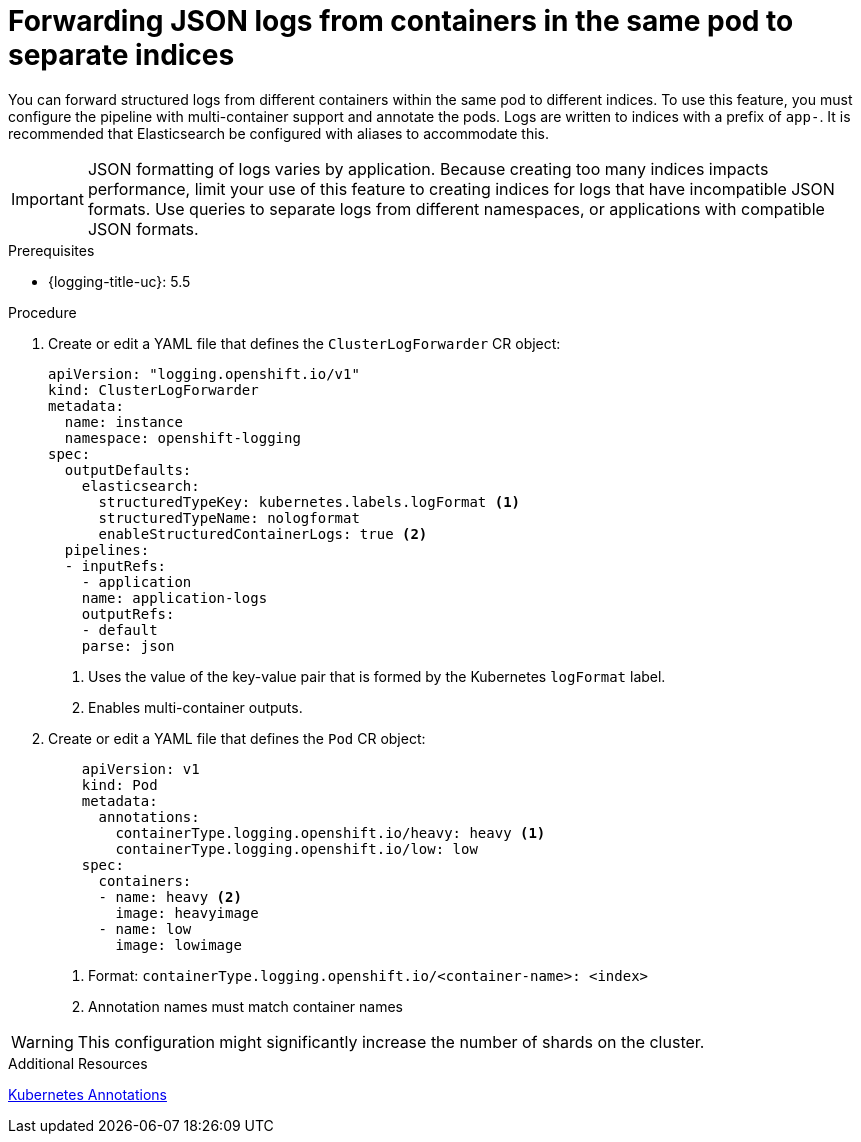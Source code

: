 // Module is included in the following assemblies:
// * logging/log_collection_forwarding/log-forwarding

:_mod-docs-content-type: PROCEDURE
[id="cluster-logging-forwarding-separate-indices_{context}"]
= Forwarding JSON logs from containers in the same pod to separate indices

You can forward structured logs from different containers within the same pod to different indices. To use this feature, you must configure the pipeline with multi-container support and annotate the pods. Logs are written to indices with a prefix of `app-`. It is recommended that Elasticsearch be configured with aliases to accommodate this.

[IMPORTANT]
====
JSON formatting of logs varies by application. Because creating too many indices impacts performance, limit your use of this feature to creating indices for logs that have incompatible JSON formats. Use queries to separate logs from different namespaces, or applications with compatible JSON formats.
====

.Prerequisites

* {logging-title-uc}: 5.5

.Procedure
. Create or edit a YAML file that defines the `ClusterLogForwarder` CR object:
+
[source,yaml]
----
apiVersion: "logging.openshift.io/v1"
kind: ClusterLogForwarder
metadata:
  name: instance
  namespace: openshift-logging
spec:
  outputDefaults:
    elasticsearch:
      structuredTypeKey: kubernetes.labels.logFormat <1>
      structuredTypeName: nologformat
      enableStructuredContainerLogs: true <2>
  pipelines:
  - inputRefs:
    - application
    name: application-logs
    outputRefs:
    - default
    parse: json
----
<1> Uses the value of the key-value pair that is formed by the Kubernetes `logFormat` label.
<2> Enables multi-container outputs.

. Create or edit a YAML file that defines the `Pod` CR object:
+
[source,yaml]
----
    apiVersion: v1
    kind: Pod
    metadata:
      annotations:
        containerType.logging.openshift.io/heavy: heavy <1>
        containerType.logging.openshift.io/low: low
    spec:
      containers:
      - name: heavy <2>
        image: heavyimage
      - name: low
        image: lowimage
----
<1> Format: `containerType.logging.openshift.io/<container-name>: <index>`
<2> Annotation names must match container names

[WARNING]
====
This configuration might significantly increase the number of shards on the cluster.
====

.Additional Resources
link:https://kubernetes.io/docs/concepts/overview/working-with-objects/annotations/[Kubernetes Annotations]
